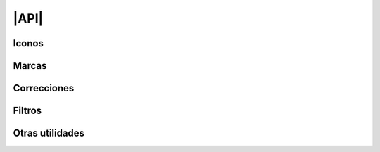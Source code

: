 |API|
*****

Iconos
======

.. js:autofunction:: L.utils.createMutableIconClass

.. js:autoclass:: Icon
   :members: ready, onready, options, Options

.. js:autoclass:: L.utils.Converter
   :members:

Marcas
======

.. js:autoclass:: Marker
   :members: store, reset, register, correct, uncorrect, registerF, filter, unfilter, invoke, refresh, options, Options

Correcciones
============

.. js:autoclass:: CorrSys

   .. note:: Al construir mapas, esta clase no debería usarse directamente. Para
      detalles de su implementación recurra a los comentarios incluidos en el
      código fuente.

.. js:autoclass:: Correctable
   :members: total, walk, CorrValue

Filtros
=======

.. js:autoclass:: FilterSys

   .. note:: Al construir mapas, esta clase no debería usarse directamente. Para
      detalles de su implementación recurra a los comentarios incluidos en el
      código fuente.

Otras utilidades
================

.. js:autofunction:: L.utils.noFilteredIconCluster

.. js:autofunction:: L.utils.grayFilter

.. js:autofunction:: L.utils.load

.. |API| replace:: :abbr:`API (Application Programming Interface)`
